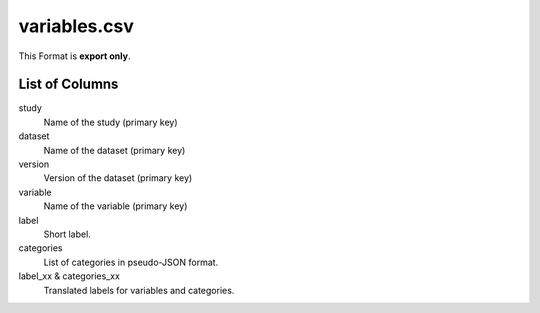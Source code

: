 variables.csv
=============

This Format is **export only**.

List of Columns
---------------


study
    Name of the study (primary key)

dataset
    Name of the dataset (primary key)

version
    Version of the dataset (primary key)

variable
    Name of the variable (primary key)

label
    Short label.

categories
    List of categories in pseudo-JSON format.

label_xx & categories_xx
    Translated labels for variables
    and categories.

